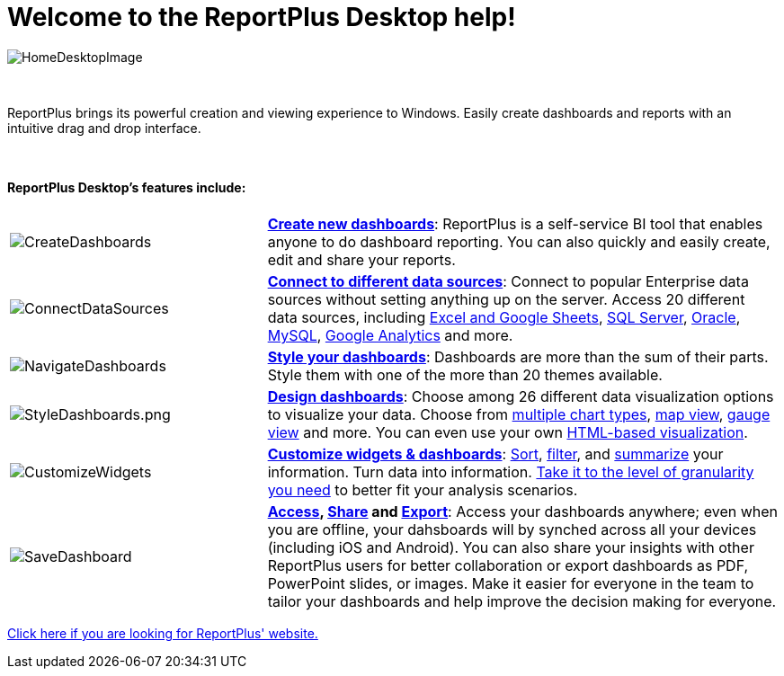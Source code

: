 ﻿////
|metadata|
{
    "fileName": "home-page",
    "controlName": [],
    "tags": ["desktop","help","home page"]
}
|metadata|
////

= Welcome to the ReportPlus Desktop help!



image::images/HomeDesktopImage.png[HomeDesktopImage]
{nbsp} +

ReportPlus brings its powerful creation and viewing experience to Windows. Easily create dashboards and reports with an intuitive drag and drop interface.

{nbsp} +

==== ReportPlus Desktop's features include:

[cols="20%,40%"]
|===

|image:images/CreateDashboards.png[CreateDashboards]|link:http://help.infragistics.com/reportplus/dashboard-creating-process[*Create new dashboards*]: ReportPlus is a self-service BI tool that enables anyone to do dashboard reporting. You can also quickly and easily create, edit and share your reports.


|image:images/ConnectDataSources.png[ConnectDataSources] |link:http://help.infragistics.com/reportplus/how-to-configure-data-sources[*Connect to different data sources*]: Connect to popular Enterprise data sources without setting anything up on the server. Access 20 different data sources, including link:http://help.infragistics.com/reportplus/how-to-configure-data-sources#ExcelCSVGoogleSheets[Excel and Google Sheets], link:http://help.infragistics.com/reportplus/how-to-configure-data-sources#MicrosoftSQLServer[SQL Server], link:http://help.infragistics.com/reportplus/how-to-configure-data-sources#Oracle[Oracle], link:http://help.infragistics.com/reportplus/how-to-configure-data-sources#MySQL[MySQL], link:http://help.infragistics.com/reportplus/how-to-configure-data-sources#GoogleAnalytics[Google Analytics] and more.

|image:images/NavigateDashboards.png[NavigateDashboards] |link:http://help.infragistics.com/reportplus/dashboard-styling[*Style your dashboards*]: Dashboards are more than the sum of their parts. Style them with one of the more than 20 themes available.

|image:images/StyleDashboards.png[StyleDashboards.png] |link:http://help.infragistics.com/reportplus/data-visualizations[*Design dashboards*]: Choose among 26 different data visualization options to visualize your data. Choose from link:http://help.infragistics.com/reportplus/data-visualizations#ChartsVisualizations[multiple chart types], link:http://help.infragistics.com/reportplus/data-visualizations#MapView[map view], link:http://help.infragistics.com/reportplus/data-visualizations#GaugeViews[gauge view] and more. You can even use your own link:http://help.infragistics.com/reportplus/diy-visualization[HTML-based visualization].

|image:images/CustomizeWidgets.png[CustomizeWidgets] |link:http://help.infragistics.com/reportplus/data-filters[*Customize widgets & dashboards*]: link:http://help.infragistics.com/reportplus/data-filters#SortingSettings[Sort], link:http://help.infragistics.com/reportplus/data-filters#FieldSpecificFilters[filter], and link:http://help.infragistics.com/reportplus/data-filters#PivotTableSettings[summarize] your information. Turn data into information. link:http://help.infragistics.com/reportplus/data-filters#FieldSettings[Take it to the level of granularity you need] to better fit your analysis scenarios.

|image:images/SaveDashboard.png[SaveDashboard] |*link:http://help.infragistics.com/reportplus/getting-started[Access], link:http://help.infragistics.com/reportplus/dashboard-creating-process#_sharing_insights[Share] and link:http://help.infragistics.com/reportplus/export-options[Export]*: Access your dashboards anywhere; even when you are offline, your dahsboards will by synched across all your devices (including iOS and Android). You can also share your insights with other ReportPlus users for better collaboration or export dashboards as PDF, PowerPoint slides, or images. Make it easier for everyone in the team to tailor your dashboards and help improve the decision making for everyone.

|===

link:http://www.infragistics.com/enterprise-solutions/enterprise-mobility/reportplus[Click here if you are looking for ReportPlus' website.]